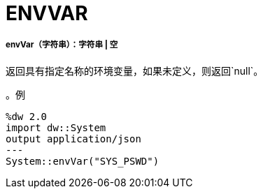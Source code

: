 =  ENVVAR

// * <<envvar1>>


[[envvar1]]
=====  envVar（字符串）：字符串 | 空

返回具有指定名称的环境变量，如果未定义，则返回`null`。

。例
[source,DataWeave, linenums]
----
%dw 2.0
import dw::System
output application/json
---
System::envVar("SYS_PSWD")
----

